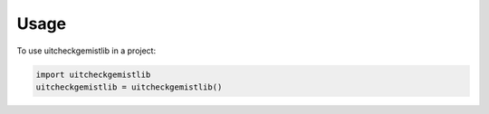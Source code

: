=====
Usage
=====

To use uitcheckgemistlib in a project:

.. code-block:: python

    import uitcheckgemistlib
    uitcheckgemistlib = uitcheckgemistlib()
